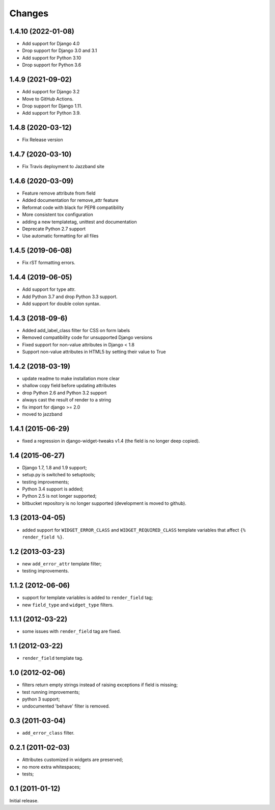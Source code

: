 Changes
=======


1.4.10 (2022-01-08)
------------------

* Add support for Django 4.0
* Drop support for Django 3.0 and 3.1
* Add support for Python 3.10
* Drop support for Python 3.6


1.4.9 (2021-09-02)
------------------

* Add support for Django 3.2
* Move to GitHub Actions.
* Drop support for Django 1.11.
* Add support for Python 3.9.


1.4.8 (2020-03-12)
------------------

* Fix Release version


1.4.7 (2020-03-10)
------------------

* Fix Travis deployment to Jazzband site


1.4.6 (2020-03-09)
------------------

* Feature remove attribute from field
* Added documentation for remove_attr feature
* Reformat code with black for PEP8 compatibility 
* More consistent tox configuration
* adding a new templatetag, unittest and documentation
* Deprecate Python 2.7 support
* Use automatic formatting for all files


1.4.5 (2019-06-08)
------------------

* Fix rST formatting errors.


1.4.4 (2019-06-05)
------------------

* Add support for type attr.
* Add Python 3.7 and drop Python 3.3 support.
* Add support for double colon syntax.


1.4.3 (2018-09-6)
------------------

* Added add_label_class filter for CSS on form labels
* Removed compatibility code for unsupported Django versions
* Fixed support for non-value attributes in Django < 1.8
* Support non-value attributes in HTML5 by setting their value to True


1.4.2 (2018-03-19)
------------------

* update readme to make installation more clear
* shallow copy field before updating attributes
* drop Python 2.6 and Python 3.2 support
* always cast the result of render to a string
* fix import for django >= 2.0
* moved to jazzband


1.4.1 (2015-06-29)
------------------

* fixed a regression in django-widget-tweaks v1.4
  (the field is no longer deep copied).

1.4 (2015-06-27)
----------------

* Django 1.7, 1.8 and 1.9 support;
* setup.py is switched to setuptools;
* testing improvements;
* Python 3.4 support is added;
* Python 2.5 is not longer supported;
* bitbucket repository is no longer supported (development is moved to github).

1.3 (2013-04-05)
----------------

* added support for ``WIDGET_ERROR_CLASS`` and  ``WIDGET_REQUIRED_CLASS``
  template variables that affect ``{% render_field %}``.

1.2 (2013-03-23)
----------------

* new ``add_error_attr`` template filter;
* testing improvements.

1.1.2 (2012-06-06)
------------------

* support for template variables is added to ``render_field`` tag;
* new ``field_type`` and ``widget_type`` filters.

1.1.1 (2012-03-22)
------------------

* some issues with ``render_field`` tag are fixed.

1.1 (2012-03-22)
----------------

* ``render_field`` template tag.

1.0 (2012-02-06)
----------------

* filters return empty strings instead of raising exceptions if field is missing;
* test running improvements;
* python 3 support;
* undocumented 'behave' filter is removed.

0.3 (2011-03-04)
----------------

* ``add_error_class`` filter.

0.2.1 (2011-02-03)
------------------

* Attributes customized in widgets are preserved;
* no more extra whitespaces;
* tests;

0.1 (2011-01-12)
----------------

Initial release.

